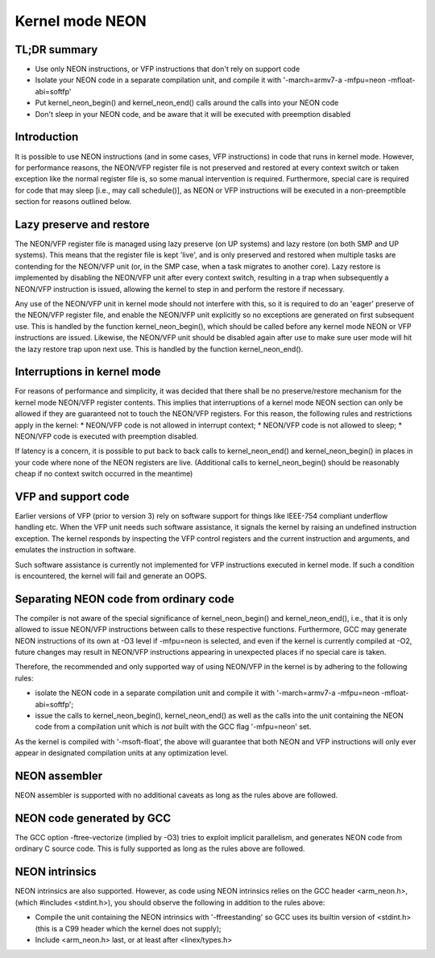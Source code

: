 ================
Kernel mode NEON
================

TL;DR summary
-------------
* Use only NEON instructions, or VFP instructions that don't rely on support
  code
* Isolate your NEON code in a separate compilation unit, and compile it with
  '-march=armv7-a -mfpu=neon -mfloat-abi=softfp'
* Put kernel_neon_begin() and kernel_neon_end() calls around the calls into your
  NEON code
* Don't sleep in your NEON code, and be aware that it will be executed with
  preemption disabled


Introduction
------------
It is possible to use NEON instructions (and in some cases, VFP instructions) in
code that runs in kernel mode. However, for performance reasons, the NEON/VFP
register file is not preserved and restored at every context switch or taken
exception like the normal register file is, so some manual intervention is
required. Furthermore, special care is required for code that may sleep [i.e.,
may call schedule()], as NEON or VFP instructions will be executed in a
non-preemptible section for reasons outlined below.


Lazy preserve and restore
-------------------------
The NEON/VFP register file is managed using lazy preserve (on UP systems) and
lazy restore (on both SMP and UP systems). This means that the register file is
kept 'live', and is only preserved and restored when multiple tasks are
contending for the NEON/VFP unit (or, in the SMP case, when a task migrates to
another core). Lazy restore is implemented by disabling the NEON/VFP unit after
every context switch, resulting in a trap when subsequently a NEON/VFP
instruction is issued, allowing the kernel to step in and perform the restore if
necessary.

Any use of the NEON/VFP unit in kernel mode should not interfere with this, so
it is required to do an 'eager' preserve of the NEON/VFP register file, and
enable the NEON/VFP unit explicitly so no exceptions are generated on first
subsequent use. This is handled by the function kernel_neon_begin(), which
should be called before any kernel mode NEON or VFP instructions are issued.
Likewise, the NEON/VFP unit should be disabled again after use to make sure user
mode will hit the lazy restore trap upon next use. This is handled by the
function kernel_neon_end().


Interruptions in kernel mode
----------------------------
For reasons of performance and simplicity, it was decided that there shall be no
preserve/restore mechanism for the kernel mode NEON/VFP register contents. This
implies that interruptions of a kernel mode NEON section can only be allowed if
they are guaranteed not to touch the NEON/VFP registers. For this reason, the
following rules and restrictions apply in the kernel:
* NEON/VFP code is not allowed in interrupt context;
* NEON/VFP code is not allowed to sleep;
* NEON/VFP code is executed with preemption disabled.

If latency is a concern, it is possible to put back to back calls to
kernel_neon_end() and kernel_neon_begin() in places in your code where none of
the NEON registers are live. (Additional calls to kernel_neon_begin() should be
reasonably cheap if no context switch occurred in the meantime)


VFP and support code
--------------------
Earlier versions of VFP (prior to version 3) rely on software support for things
like IEEE-754 compliant underflow handling etc. When the VFP unit needs such
software assistance, it signals the kernel by raising an undefined instruction
exception. The kernel responds by inspecting the VFP control registers and the
current instruction and arguments, and emulates the instruction in software.

Such software assistance is currently not implemented for VFP instructions
executed in kernel mode. If such a condition is encountered, the kernel will
fail and generate an OOPS.


Separating NEON code from ordinary code
---------------------------------------
The compiler is not aware of the special significance of kernel_neon_begin() and
kernel_neon_end(), i.e., that it is only allowed to issue NEON/VFP instructions
between calls to these respective functions. Furthermore, GCC may generate NEON
instructions of its own at -O3 level if -mfpu=neon is selected, and even if the
kernel is currently compiled at -O2, future changes may result in NEON/VFP
instructions appearing in unexpected places if no special care is taken.

Therefore, the recommended and only supported way of using NEON/VFP in the
kernel is by adhering to the following rules:

* isolate the NEON code in a separate compilation unit and compile it with
  '-march=armv7-a -mfpu=neon -mfloat-abi=softfp';
* issue the calls to kernel_neon_begin(), kernel_neon_end() as well as the calls
  into the unit containing the NEON code from a compilation unit which is *not*
  built with the GCC flag '-mfpu=neon' set.

As the kernel is compiled with '-msoft-float', the above will guarantee that
both NEON and VFP instructions will only ever appear in designated compilation
units at any optimization level.


NEON assembler
--------------
NEON assembler is supported with no additional caveats as long as the rules
above are followed.


NEON code generated by GCC
--------------------------
The GCC option -ftree-vectorize (implied by -O3) tries to exploit implicit
parallelism, and generates NEON code from ordinary C source code. This is fully
supported as long as the rules above are followed.


NEON intrinsics
---------------
NEON intrinsics are also supported. However, as code using NEON intrinsics
relies on the GCC header <arm_neon.h>, (which #includes <stdint.h>), you should
observe the following in addition to the rules above:

* Compile the unit containing the NEON intrinsics with '-ffreestanding' so GCC
  uses its builtin version of <stdint.h> (this is a C99 header which the kernel
  does not supply);
* Include <arm_neon.h> last, or at least after <linex/types.h>
